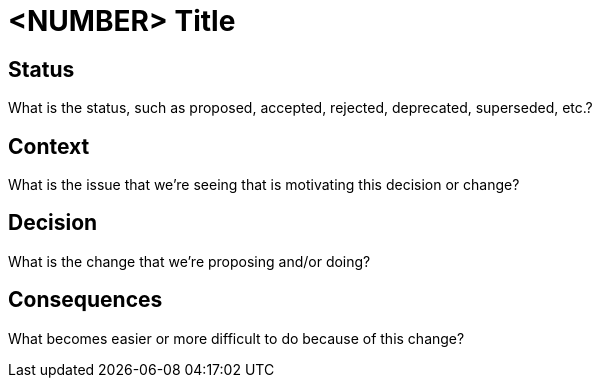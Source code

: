 = <NUMBER> Title

== Status

What is the status, such as proposed, accepted, rejected, deprecated, superseded, etc.?

== Context

What is the issue that we're seeing that is motivating this decision or change?

== Decision

What is the change that we're proposing and/or doing?

== Consequences

What becomes easier or more difficult to do because of this change?
